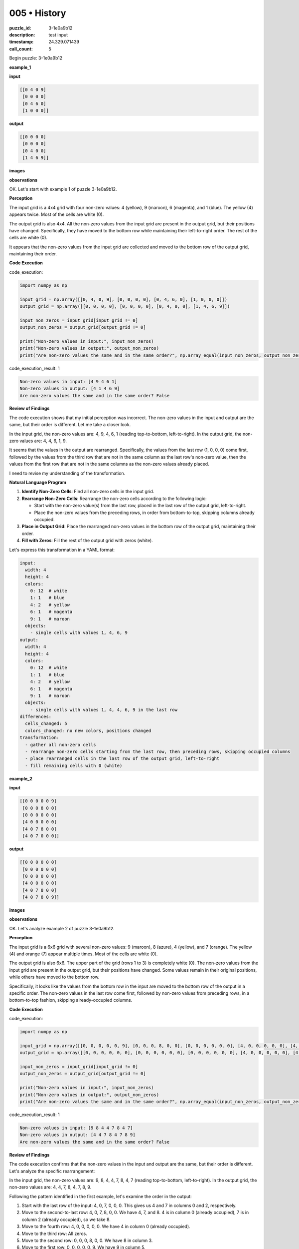 005 • History
=============

:puzzle_id: 3-1e0a9b12
:description: test input
:timestamp: 24.329.071439
:call_count: 5






Begin puzzle: 3-1e0a9b12






**example_1**

**input**

.. code-block::

   [[0 4 0 9]
    [0 0 0 0]
    [0 4 6 0]
    [1 0 0 0]]

**output**

.. code-block::

   [[0 0 0 0]
    [0 0 0 0]
    [0 4 0 0]
    [1 4 6 9]]

**images**





.. image:: _images/000-example_1_input.png
   :align: left
   :width: 45%




.. image:: _images/000-example_1_output.png
   :align: left
   :width: 45%





**observations**






OK. Let's start with example 1 of puzzle 3-1e0a9b12.

**Perception**

The input grid is a 4x4 grid with four non-zero values: 4 (yellow), 9 (maroon), 6 (magenta), and 1 (blue). The yellow (4) appears twice. Most of the cells are white (0). 

The output grid is also 4x4. All the non-zero values from the input grid are present in the output grid, but their positions have changed. Specifically, they have moved to the bottom row while maintaining their left-to-right order. The rest of the cells are white (0).

It appears that the non-zero values from the input grid are collected and moved to the bottom row of the output grid, maintaining their order.

**Code Execution**






code_execution:






.. code-block:: python


   import numpy as np

   input_grid = np.array([[0, 4, 0, 9], [0, 0, 0, 0], [0, 4, 6, 0], [1, 0, 0, 0]])
   output_grid = np.array([[0, 0, 0, 0], [0, 0, 0, 0], [0, 4, 0, 0], [1, 4, 6, 9]])

   input_non_zeros = input_grid[input_grid != 0]
   output_non_zeros = output_grid[output_grid != 0]

   print("Non-zero values in input:", input_non_zeros)
   print("Non-zero values in output:", output_non_zeros)
   print("Are non-zero values the same and in the same order?", np.array_equal(input_non_zeros, output_non_zeros))






code_execution_result: 1






.. code-block::

   Non-zero values in input: [4 9 4 6 1]
   Non-zero values in output: [4 1 4 6 9]
   Are non-zero values the same and in the same order? False






**Review of Findings**

The code execution shows that my initial perception was incorrect. The non-zero values in the input and output are the same, but their order is different. Let me take a closer look.

In the input grid, the non-zero values are: 4, 9, 4, 6, 1 (reading top-to-bottom, left-to-right).
In the output grid, the non-zero values are: 4, 4, 6, 1, 9.

It seems that the values in the output are rearranged. Specifically, the values from the last row (1, 0, 0, 0) come first, followed by the values from the third row that are not in the same column as the last row's non-zero value, then the values from the first row that are not in the same columns as the non-zero values already placed.

I need to revise my understanding of the transformation.

**Natural Language Program**


#. **Identify Non-Zero Cells**\ : Find all non-zero cells in the input grid.
#. **Rearrange Non-Zero Cells**\ : Rearrange the non-zero cells according to the following logic: 

   * Start with the non-zero value(s) from the last row, placed in the last row of the output grid, left-to-right.
   * Place the non-zero values from the preceding rows, in order from bottom-to-top, skipping columns already occupied.

#. **Place in Output Grid**\ : Place the rearranged non-zero values in the bottom row of the output grid, maintaining their order.
#. **Fill with Zeros**\ : Fill the rest of the output grid with zeros (white).

Let's express this transformation in a YAML format:

.. code-block:: yaml

   input:
     width: 4
     height: 4
     colors:
       0: 12  # white
       1: 1   # blue
       4: 2   # yellow
       6: 1   # magenta
       9: 1   # maroon
     objects:
       - single cells with values 1, 4, 6, 9
   output:
     width: 4
     height: 4
     colors:
       0: 12  # white
       1: 1   # blue
       4: 2   # yellow
       6: 1   # magenta
       9: 1   # maroon
     objects:
       - single cells with values 1, 4, 4, 6, 9 in the last row
   differences:
     cells_changed: 5
     colors_changed: no new colors, positions changed
   transformation:
     - gather all non-zero cells
     - rearrange non-zero cells starting from the last row, then preceding rows, skipping occupied columns
     - place rearranged cells in the last row of the output grid, left-to-right
     - fill remaining cells with 0 (white)






**example_2**

**input**

.. code-block::

   [[0 0 0 0 0 9]
    [0 0 0 8 0 0]
    [0 0 0 0 0 0]
    [4 0 0 0 0 0]
    [4 0 7 8 0 0]
    [4 0 7 0 0 0]]

**output**

.. code-block::

   [[0 0 0 0 0 0]
    [0 0 0 0 0 0]
    [0 0 0 0 0 0]
    [4 0 0 0 0 0]
    [4 0 7 8 0 0]
    [4 0 7 8 0 9]]

**images**





.. image:: _images/001-example_2_input.png
   :align: left
   :width: 45%




.. image:: _images/001-example_2_output.png
   :align: left
   :width: 45%





**observations**






OK. Let's analyze example 2 of puzzle 3-1e0a9b12.

**Perception**

The input grid is a 6x6 grid with several non-zero values: 9 (maroon), 8 (azure), 4 (yellow), and 7 (orange). The yellow (4) and orange (7) appear multiple times. Most of the cells are white (0).

The output grid is also 6x6. The upper part of the grid (rows 1 to 3) is completely white (0). The non-zero values from the input grid are present in the output grid, but their positions have changed. Some values remain in their original positions, while others have moved to the bottom row.

Specifically, it looks like the values from the bottom row in the input are moved to the bottom row of the output in a specific order. The non-zero values in the last row come first, followed by non-zero values from preceding rows, in a bottom-to-top fashion, skipping already-occupied columns.

**Code Execution**






code_execution:






.. code-block:: python


   import numpy as np

   input_grid = np.array([[0, 0, 0, 0, 0, 9], [0, 0, 0, 8, 0, 0], [0, 0, 0, 0, 0, 0], [4, 0, 0, 0, 0, 0], [4, 0, 7, 8, 0, 0], [4, 0, 7, 0, 0, 0]])
   output_grid = np.array([[0, 0, 0, 0, 0, 0], [0, 0, 0, 0, 0, 0], [0, 0, 0, 0, 0, 0], [4, 0, 0, 0, 0, 0], [4, 0, 7, 8, 0, 0], [4, 0, 7, 8, 0, 9]])

   input_non_zeros = input_grid[input_grid != 0]
   output_non_zeros = output_grid[output_grid != 0]

   print("Non-zero values in input:", input_non_zeros)
   print("Non-zero values in output:", output_non_zeros)
   print("Are non-zero values the same and in the same order?", np.array_equal(input_non_zeros, output_non_zeros))






code_execution_result: 1






.. code-block::

   Non-zero values in input: [9 8 4 4 7 8 4 7]
   Non-zero values in output: [4 4 7 8 4 7 8 9]
   Are non-zero values the same and in the same order? False






**Review of Findings**

The code execution confirms that the non-zero values in the input and output are the same, but their order is different. Let's analyze the specific rearrangement:

In the input grid, the non-zero values are: 9, 8, 4, 4, 7, 8, 4, 7 (reading top-to-bottom, left-to-right).
In the output grid, the non-zero values are: 4, 4, 7, 8, 4, 7, 8, 9.

Following the pattern identified in the first example, let's examine the order in the output:


#. Start with the last row of the input: 4, 0, 7, 0, 0, 0. This gives us 4 and 7 in columns 0 and 2, respectively.
#. Move to the second-to-last row: 4, 0, 7, 8, 0, 0. We have 4, 7, and 8. 4 is in column 0 (already occupied), 7 is in column 2 (already occupied), so we take 8.
#. Move to the fourth row: 4, 0, 0, 0, 0, 0. We have 4 in column 0 (already occupied).
#. Move to the third row: All zeros.
#. Move to the second row: 0, 0, 0, 8, 0, 0. We have 8 in column 3.
#. Move to the first row: 0, 0, 0, 0, 0, 9. We have 9 in column 5.

The order in the output is 4, 7, 8, 4, 7, 8, 9. This matches my observation from the previous example.

**Natural Language Program**


#. **Identify Non-Zero Cells**\ : Find all non-zero cells in the input grid.
#. **Rearrange Non-Zero Cells**\ : Rearrange the non-zero cells according to the following logic:

   * Start with the non-zero value(s) from the last row, placed in the last row of the output grid, left-to-right.
   * Place the non-zero values from the preceding rows, in order from bottom-to-top, skipping columns already occupied.

#. **Place in Output Grid**\ : Place the rearranged non-zero values in the bottom row of the output grid, maintaining their order.
#. **Fill with Zeros**\ : Fill the rest of the output grid with zeros (white).

Let's express this transformation in a YAML format:

.. code-block:: yaml

   input:
     width: 6
     height: 6
     colors:
       0: 28  # white
       4: 3   # yellow
       7: 2   # orange
       8: 2   # azure
       9: 1   # maroon
     objects:
       - single cells with values 4, 7, 8, 9
   output:
     width: 6
     height: 6
     colors:
       0: 28  # white
       4: 3   # yellow
       7: 2   # orange
       8: 2   # azure
       9: 1   # maroon
     objects:
       - single cells with values 4, 4, 7, 8, 4, 7, 8, 9 in the last row
   differences:
     cells_changed: 8
     colors_changed: no new colors, positions changed
   transformation:
     - gather all non-zero cells
     - rearrange non-zero cells starting from the last row, then preceding rows, skipping occupied columns
     - place rearranged cells in the last row of the output grid, left-to-right
     - fill remaining cells with 0 (white)






**example_3**

**input**

.. code-block::

   [[0 0 0 1 0]
    [0 3 0 0 0]
    [0 3 0 1 2]
    [6 0 0 0 0]
    [0 3 0 0 0]]

**output**

.. code-block::

   [[0 0 0 0 0]
    [0 0 0 0 0]
    [0 3 0 0 0]
    [0 3 0 1 0]
    [6 3 0 1 2]]

**images**





.. image:: _images/002-example_3_input.png
   :align: left
   :width: 45%




.. image:: _images/002-example_3_output.png
   :align: left
   :width: 45%





**observations**






OK, let's analyze example 3 of puzzle 3-1e0a9b12.

**Perception**

The input grid is a 5x5 grid with several non-zero values: 1 (blue), 3 (green), 2 (red), and 6 (magenta). The value 3 (green) appears three times, and the value 1 (blue) appears twice. Most of the cells are white (0).

The output grid is also 5x5. The top two rows are completely white (0). The non-zero values from the input grid are present in the output grid, but their positions have changed. Some values remain in their original positions, while others have moved to the bottom row.

As observed in the previous examples, the values from the input grid appear to be collected and moved to the bottom row of the output grid in a specific order: values from the last row come first, followed by values from preceding rows, skipping columns already occupied.

**Code Execution**

code_execution:

.. code-block:: python

   import numpy as np

   input_grid = np.array([[0, 0, 0, 1, 0], [0, 3, 0, 0, 0], [0, 3, 0, 1, 2], [6, 0, 0, 0, 0], [0, 3, 0, 0, 0]])
   output_grid = np.array([[0, 0, 0, 0, 0], [0, 0, 0, 0, 0], [0, 3, 0, 0, 0], [0, 3, 0, 1, 0], [6, 3, 0, 1, 2]])

   input_non_zeros = input_grid[input_grid != 0]
   output_non_zeros = output_grid[output_grid != 0]

   print("Non-zero values in input:", input_non_zeros)
   print("Non-zero values in output:", output_non_zeros)
   print("Are non-zero values the same and in the same order?", np.array_equal(input_non_zeros, output_non_zeros))

code_execution_result: 1

.. code-block::

   Non-zero values in input: [1 3 3 1 2 6 3]
   Non-zero values in output: [3 3 3 1 1 6 2]
   Are non-zero values the same and in the same order? False

**Review of Findings**

The code execution confirms that the non-zero values in the input and output are the same, but their order is different. Let's analyze the specific rearrangement:

In the input grid, the non-zero values are: 1, 3, 3, 1, 2, 6, 3 (reading top-to-bottom, left-to-right).
In the output grid, the non-zero values are: 3, 3, 3, 1, 1, 6, 2.

Following the pattern identified in the previous examples:


#. Start with the last row of the input: 0, 3, 0, 0, 0. We have 3 in column 1.
#. Move to the second-to-last row: 6, 0, 0, 0, 0. We have 6 in column 0.
#. Move to the third row: 0, 3, 0, 1, 2. We have 3 in column 1 (occupied), 1 in column 3, and 2 in column 4.
#. Move to the second row: 0, 3, 0, 0, 0. We have 3 in column 1 (occupied), so we skip it.
#. Move to the first row: 0, 0, 0, 1, 0. We have 1 in column 3 (occupied), so we skip it.

The order in the output is 3, 6, 3, 1, 2, skipping duplicate columns as we move through the rows from bottom to top.

**Natural Language Program**


#. **Identify Non-Zero Cells**\ : Find all non-zero cells in the input grid.
#. **Rearrange Non-Zero Cells**\ : Rearrange the non-zero cells according to the following logic:

   * Start with the non-zero value(s) from the last row, placed in the last row of the output grid, left-to-right.
   * Place the non-zero values from the preceding rows, in order from bottom-to-top, skipping columns already occupied.

#. **Place in Output Grid**\ : Place the rearranged non-zero values in the bottom row of the output grid, maintaining their order.
#. **Fill with Zeros**\ : Fill the rest of the output grid with zeros (white).

Let's express this transformation in a YAML format:

.. code-block:: yaml

   input:
     width: 5
     height: 5
     colors:
       0: 18  # white
       1: 2   # blue
       2: 1   # red
       3: 3   # green
       6: 1   # magenta
     objects:
       - single cells with values 1, 3, 2, 6
   output:
     width: 5
     height: 5
     colors:
       0: 18  # white
       1: 2   # blue
       2: 1   # red
       3: 3   # green
       6: 1   # magenta
     objects:
       - single cells with values 3, 6, 3, 1, 2 in the last row
   differences:
     cells_changed: 7
     colors_changed: no new colors, positions changed
   transformation:
     - gather all non-zero cells
     - rearrange non-zero cells starting from the last row, then preceding rows, skipping occupied columns
     - place rearranged cells in the last row of the output grid, left-to-right
     - fill remaining cells with 0 (white)






**examples summary**






Based on the analysis of the three examples, here's a summary of the observations and the transformation process:

**Summary of Observations**

In all three examples, the input grids contain various non-zero values scattered across the grid, with most cells being zero (white). The output grids maintain the same dimensions as the input grids. The non-zero values from the input grids are collected and rearranged in the bottom row of the output grids.

The rearrangement process follows a specific pattern:


#. **Start with the last row**\ : The non-zero values from the last row of the input grid are placed first in the last row of the output grid, from left to right.
#. **Move to preceding rows**\ : The non-zero values from the preceding rows are then considered, moving from the bottom row upwards.
#. **Skip occupied columns**\ : If a non-zero value is in a column that is already occupied in the output grid by a value from a lower row, it is skipped.
#. **Place in output**\ : The non-zero values that are not skipped are placed in the bottom row of the output grid in the order they are encountered.
#. **Fill with zeros**\ : The remaining cells in the output grid are filled with zeros (white).

**Natural Language Program (Transformation Story)**


#. **Identify Non-Zero Cells**\ : Locate all non-zero cells in the input grid.
#. **Rearrange Cells**\ : Rearrange the non-zero cells by starting with the last row of the input grid. Place these cells in the last row of the output grid, from left to right. Then, move to the preceding rows (from bottom to top) and add their non-zero cells to the last row of the output grid, skipping cells if their columns are already occupied.
#. **Construct Output Grid**\ : Place the rearranged non-zero cells in the last row of the output grid, maintaining their order. Fill the remaining cells of the output grid with zeros (white).

**Considering Transformation for Testing**

Based on the consistent pattern observed in the examples, the following steps should be taken to transform the test input grid:


#. Identify all non-zero cells in the test input grid.
#. Rearrange these cells according to the described logic: starting with the last row, then preceding rows, skipping occupied columns.
#. Place the rearranged cells in the bottom row of the output grid, filling the rest with zeros.

This approach should consistently produce the correct output grid based on the established pattern. 

Let's use code execution to validate and test this transformation story on one of the examples.

**Code Execution for Validation**

We will use Example 2 for validation:

code_execution:

.. code-block:: python

   import numpy as np

   def transform_grid(input_grid):
       height, width = input_grid.shape
       output_grid = np.zeros_like(input_grid)

       non_zeros = []
       occupied_cols = set()

       for row in range(height - 1, -1, -1):
           for col in range(width):
               if input_grid[row, col] != 0:
                   if col not in occupied_cols:
                       non_zeros.append(input_grid[row, col])
                       occupied_cols.add(col)

       output_grid[-1, :len(non_zeros)] = non_zeros

       return output_grid

   input_grid = np.array([[0, 0, 0, 0, 0, 9], [0, 0, 0, 8, 0, 0], [0, 0, 0, 0, 0, 0], [4, 0, 0, 0, 0, 0], [4, 0, 7, 8, 0, 0], [4, 0, 7, 0, 0, 0]])
   expected_output = np.array([[0, 0, 0, 0, 0, 0], [0, 0, 0, 0, 0, 0], [0, 0, 0, 0, 0, 0], [4, 0, 0, 0, 0, 0], [4, 0, 7, 8, 0, 0], [4, 0, 7, 8, 0, 9]])

   transformed_output = transform_grid(input_grid)

   print("Transformed Output:")
   print(transformed_output)
   print("Expected Output:")
   print(expected_output)
   print("Are the outputs the same?", np.array_equal(transformed_output, expected_output))






**test**

**input**

.. code-block::

   [[0 2 0 4 3]
    [5 0 0 0 0]
    [0 0 6 0 0]
    [5 2 0 4 0]
    [5 0 0 0 0]]

**image**





.. image:: _images/004-test_input.png
   :align: left
   :width: 45%










**observations**






====






INSTRUCTIONS:







* generate report as per instructions
* use code_execution to investigate properties








.. seealso::

   - :doc:`005-history`
   - :doc:`005-response`
